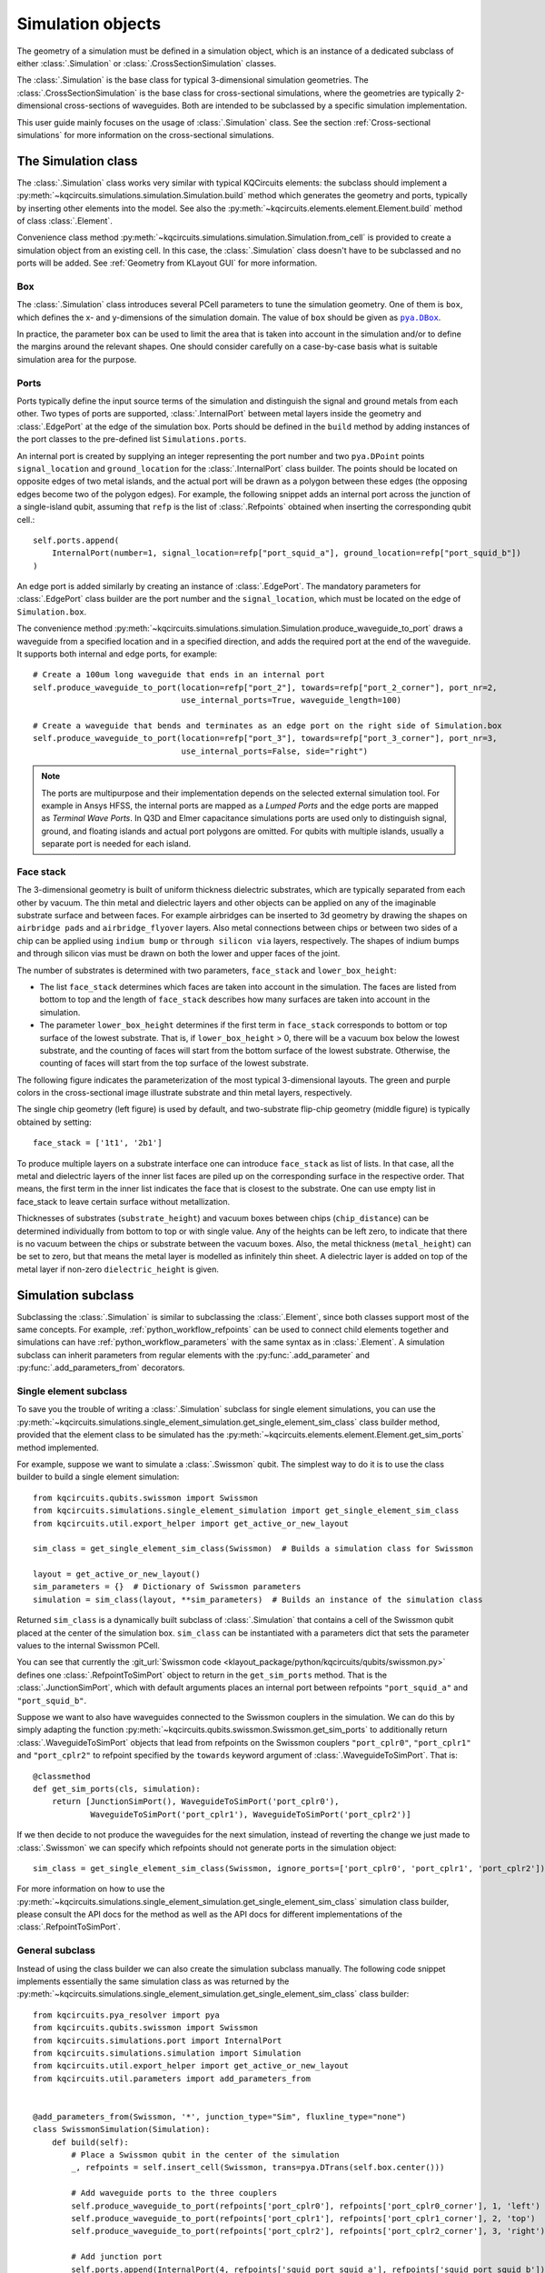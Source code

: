 .. _simulation_object:

Simulation objects
==================

The geometry of a simulation must be defined in a simulation object, which is an instance of a dedicated subclass of
either :class:`.Simulation` or :class:`.CrossSectionSimulation` classes.

The :class:`.Simulation` is the base class for typical 3-dimensional simulation geometries.
The :class:`.CrossSectionSimulation` is the base class for cross-sectional simulations, where the geometries are
typically 2-dimensional cross-sections of waveguides.
Both are intended to be subclassed by a specific simulation implementation.

This user guide mainly focuses on the usage of :class:`.Simulation` class.
See the section :ref:`Cross-sectional simulations` for more information on the cross-sectional simulations.

The Simulation class
^^^^^^^^^^^^^^^^^^^^

The :class:`.Simulation` class works very similar with typical KQCircuits elements: the subclass should implement a
:py:meth:`~kqcircuits.simulations.simulation.Simulation.build` method which generates the geometry and ports, typically
by inserting other elements into the model.
See also the :py:meth:`~kqcircuits.elements.element.Element.build` method of class :class:`.Element`.

Convenience class method :py:meth:`~kqcircuits.simulations.simulation.Simulation.from_cell` is provided to create a
simulation object from an existing cell.
In this case, the :class:`.Simulation` class doesn't have to be subclassed and no ports will be added.
See :ref:`Geometry from KLayout GUI` for more information.

Box
"""

The :class:`.Simulation` class introduces several PCell parameters to tune the simulation geometry.
One of them is ``box``, which defines the x- and y-dimensions of the simulation domain.
The value of ``box`` should be given as |pya.DBox|_.

.. hack to get monospaced URLs
.. |pya.DBox| replace:: ``pya.DBox``
.. _pya.DBox: https://www.klayout.de/doc-qt5/code/class_DBox.html

In practice, the parameter ``box`` can be used to limit the area that is taken into account in the simulation
and/or to define the margins around the relevant shapes.
One should consider carefully on a case-by-case basis what is suitable simulation area for the purpose.

.. image:: ../../images/gui_workflows/simulation_area.svg

Ports
"""""

Ports typically define the input source terms of the simulation and distinguish the signal and ground metals from each
other.
Two types of ports are supported, :class:`.InternalPort` between metal layers inside the geometry and
:class:`.EdgePort` at the edge of the simulation box.
Ports should be defined in the ``build`` method by adding instances of the port classes to the pre-defined list
``Simulations.ports``.

An internal port is created by supplying an integer representing the port number and two ``pya.DPoint`` points
``signal_location`` and ``ground_location`` for the :class:`.InternalPort` class builder.
The points should be located on opposite edges of two metal islands, and the actual port will be drawn as a polygon
between these edges (the opposing edges become two of the polygon edges).
For example, the following snippet adds an internal port across the junction of a single-island qubit, assuming that
``refp`` is the list of :class:`.Refpoints` obtained when inserting the corresponding qubit cell.::

    self.ports.append(
        InternalPort(number=1, signal_location=refp["port_squid_a"], ground_location=refp["port_squid_b"])
    )

An edge port is added similarly by creating an instance of :class:`.EdgePort`.
The mandatory parameters for :class:`.EdgePort` class builder are the port number and the ``signal_location``, which
must be located on the edge of ``Simulation.box``.

The convenience method :py:meth:`~kqcircuits.simulations.simulation.Simulation.produce_waveguide_to_port` draws a
waveguide from a specified location and in a specified direction, and adds the required port at the end of the
waveguide.
It supports both internal and edge ports, for example::

    # Create a 100um long waveguide that ends in an internal port
    self.produce_waveguide_to_port(location=refp["port_2"], towards=refp["port_2_corner"], port_nr=2,
                                   use_internal_ports=True, waveguide_length=100)

    # Create a waveguide that bends and terminates as an edge port on the right side of Simulation.box
    self.produce_waveguide_to_port(location=refp["port_3"], towards=refp["port_3_corner"], port_nr=3,
                                   use_internal_ports=False, side="right")

.. note::
    The ports are multipurpose and their implementation depends on the selected external simulation tool.
    For example in Ansys HFSS, the internal ports are mapped as a `Lumped Ports` and the edge ports are mapped as
    `Terminal Wave Ports`.
    In Q3D and Elmer capacitance simulations ports are used only to distinguish signal, ground, and floating islands
    and actual port polygons are omitted.
    For qubits with multiple islands, usually a separate port is needed for each island.

Face stack
""""""""""

The 3-dimensional geometry is built of uniform thickness dielectric substrates, which are typically separated from
each other by vacuum.
The thin metal and dielectric layers and other objects can be applied on any of the imaginable substrate surface and
between faces.
For example airbridges can be inserted to 3d geometry by drawing the shapes on ``airbridge pads`` and
``airbridge_flyover`` layers.
Also metal connections between chips or between two sides of a chip can be applied using ``indium bump`` or
``through silicon via`` layers, respectively.
The shapes of indium bumps and through silicon vias must be drawn on both the lower and upper faces of the joint.

The number of substrates is determined with two parameters, ``face_stack`` and ``lower_box_height``:

* The list ``face_stack`` determines which faces are taken into account in the simulation. The faces are listed from bottom to top and the length of ``face_stack`` describes how many surfaces are taken into account in the simulation.
* The parameter ``lower_box_height`` determines if the first term in ``face_stack`` corresponds to bottom or top surface of the lowest substrate. That is, if ``lower_box_height`` > 0, there will be a vacuum box below the lowest substrate, and the counting of faces will start from the bottom surface of the lowest substrate. Otherwise, the counting of faces will start from the top surface of the lowest substrate.

The following figure indicates the parameterization of the most typical 3-dimensional layouts.
The green and purple colors in the cross-sectional image illustrate substrate and thin metal layers, respectively.

.. image:: ../../images/gui_workflows/face_stack.svg

The single chip geometry (left figure) is used by default, and two-substrate flip-chip geometry (middle figure) is
typically obtained by setting::

    face_stack = ['1t1', '2b1']

To produce multiple layers on a substrate interface one can introduce ``face_stack`` as list of lists.
In that case, all the metal and dielectric layers of the inner list faces are piled up on the corresponding surface
in the respective order.
That means, the first term in the inner list indicates the face that is closest to the substrate.
One can use empty list in face_stack to leave certain surface without metallization.

Thicknesses of substrates (``substrate_height``) and vacuum boxes between chips (``chip_distance``) can be determined
individually from bottom to top or with single value.
Any of the heights can be left zero, to indicate that there is no vacuum between the chips or substrate between
the vacuum boxes.
Also, the metal thickness (``metal_height``) can be set to zero, but that means the metal layer is modelled as
infinitely thin sheet.
A dielectric layer is added on top of the metal layer if non-zero ``dielectric_height`` is given.


Simulation subclass
^^^^^^^^^^^^^^^^^^^

Subclassing the :class:`.Simulation` is similar to subclassing the :class:`.Element`, since both classes support most
of the same concepts.
For example, :ref:`python_workflow_refpoints` can be used to connect child elements together and
simulations can have :ref:`python_workflow_parameters` with the same syntax as in :class:`.Element`.
A simulation subclass can inherit parameters from regular elements with the :py:func:`.add_parameter` and
:py:func:`.add_parameters_from` decorators.

Single element subclass
"""""""""""""""""""""""

To save you the trouble of writing a :class:`.Simulation` subclass for single element simulations, you can use the
:py:meth:`~kqcircuits.simulations.single_element_simulation.get_single_element_sim_class` class builder method, provided
that the element class to be simulated has the :py:meth:`~kqcircuits.elements.element.Element.get_sim_ports` method
implemented.

For example, suppose we want to simulate a :class:`.Swissmon` qubit.
The simplest way to do it is to use the class builder to build a single element simulation::

    from kqcircuits.qubits.swissmon import Swissmon
    from kqcircuits.simulations.single_element_simulation import get_single_element_sim_class
    from kqcircuits.util.export_helper import get_active_or_new_layout

    sim_class = get_single_element_sim_class(Swissmon)  # Builds a simulation class for Swissmon

    layout = get_active_or_new_layout()
    sim_parameters = {}  # Dictionary of Swissmon parameters
    simulation = sim_class(layout, **sim_parameters)  # Builds an instance of the simulation class

Returned ``sim_class`` is a dynamically built subclass of :class:`.Simulation` that contains a cell of
the Swissmon qubit placed at the center of the simulation box.
``sim_class`` can be instantiated with a parameters dict that sets the parameter values to the internal Swissmon PCell.

You can see that currently
the :git_url:`Swissmon code <klayout_package/python/kqcircuits/qubits/swissmon.py>`
defines one :class:`.RefpointToSimPort` object to return in the
``get_sim_ports`` method. That is the :class:`.JunctionSimPort`,
which with default arguments places an internal port between refpoints ``"port_squid_a"`` and ``"port_squid_b"``.

Suppose we want to also have waveguides connected to the Swissmon couplers in the simulation. We can do this
by simply adapting the function :py:meth:`~kqcircuits.qubits.swissmon.Swissmon.get_sim_ports` to additionally return
:class:`.WaveguideToSimPort` objects that lead from refpoints on the Swissmon couplers ``"port_cplr0"``,
``"port_cplr1"`` and ``"port_cplr2"`` to refpoint specified by the ``towards`` keyword argument of
:class:`.WaveguideToSimPort`. That is::

    @classmethod
    def get_sim_ports(cls, simulation):
        return [JunctionSimPort(), WaveguideToSimPort('port_cplr0'),
                WaveguideToSimPort('port_cplr1'), WaveguideToSimPort('port_cplr2')]

If we then decide to not produce the waveguides for the next simulation, instead of reverting the change we just made
to :class:`.Swissmon` we can specify which refpoints should not generate ports in the simulation object::

    sim_class = get_single_element_sim_class(Swissmon, ignore_ports=['port_cplr0', 'port_cplr1', 'port_cplr2'])

For more information on how to use the :py:meth:`~kqcircuits.simulations.single_element_simulation.get_single_element_sim_class`
simulation class builder, please consult the API docs for the method
as well as the API docs for different implementations of the :class:`.RefpointToSimPort`.

General subclass
""""""""""""""""

Instead of using the class builder we can also create the simulation subclass manually. The following code snippet
implements essentially the same simulation class as was returned by the
:py:meth:`~kqcircuits.simulations.single_element_simulation.get_single_element_sim_class` class builder::

    from kqcircuits.pya_resolver import pya
    from kqcircuits.qubits.swissmon import Swissmon
    from kqcircuits.simulations.port import InternalPort
    from kqcircuits.simulations.simulation import Simulation
    from kqcircuits.util.export_helper import get_active_or_new_layout
    from kqcircuits.util.parameters import add_parameters_from


    @add_parameters_from(Swissmon, '*', junction_type="Sim", fluxline_type="none")
    class SwissmonSimulation(Simulation):
        def build(self):
            # Place a Swissmon qubit in the center of the simulation
            _, refpoints = self.insert_cell(Swissmon, trans=pya.DTrans(self.box.center()))

            # Add waveguide ports to the three couplers
            self.produce_waveguide_to_port(refpoints['port_cplr0'], refpoints['port_cplr0_corner'], 1, 'left')
            self.produce_waveguide_to_port(refpoints['port_cplr1'], refpoints['port_cplr1_corner'], 2, 'top')
            self.produce_waveguide_to_port(refpoints['port_cplr2'], refpoints['port_cplr2_corner'], 3, 'right')

            # Add junction port
            self.ports.append(InternalPort(4, refpoints['squid_port_squid_a'], refpoints['squid_port_squid_b']))

    layout = get_active_or_new_layout()
    sim_parameters = {}  # Dictionary of Swissmon parameters
    simulation = SwissmonSimulation(layout, **sim_parameters)  # Builds an instance of the simulation class

This could be a better approach if further flexibility is required, for example, to place multiple elements
into the same simulation or to simulate full chips or portions of the chip.

Geometry sweeps
^^^^^^^^^^^^^^^

Once a simulation subclass is defined, instance of it can be created with desired parameter values by passing keyword
arguments to the constructor.
An instance of a simulation subclass (also called a simulation object) represents single geometry variation.
The procedure to create and simulate multiple geometry variations is to create multiple simulation objects and store
them into a list.

There are helper functions :py:func:`.sweep_simulation` and :py:func:`.cross_sweep_simulation` to ease the construction
of geometry sweeps. The difference of these functions is that the :py:func:`.sweep_simulation` varies single parameter
at time as the :py:func:`.cross_sweep_simulation` cross-varies the parameters to go through all parameter combinations.

The following script shows how to generate some instances of the simulation subclass and create sweep over the
`gap_width` parameter::

    from kqcircuits.qubits.swissmon import Swissmon
    from kqcircuits.simulations.export.simulation_export import sweep_simulation
    from kqcircuits.simulations.single_element_simulation import get_single_element_sim_class
    from kqcircuits.util.export_helper import get_active_or_new_layout

    sim_class = get_single_element_sim_class(Swissmon)  # Builds a simulation class for Swissmon

    layout = get_active_or_new_layout()
    simulations = []

    # Generate the simulation with default parameters
    simulations.append(sim_class(layout))

    # Generate the simulation for some other parameter
    simulations.append(sim_class(layout, arm_length=[500, 500, 500, 500], name='arm_length_500'))

    # Make a 4-point sweep of gap width
    simulations += sweep_simulation(
        layout,
        sim_class,
        sim_parameters={
            'name': 'gap_sweep',
            'arm_length': [500, 500, 500, 500],
        },
        sweeps={
            'gap_width': [[x, x, x, x] for x in [10, 15, 20, 25]],
        }
    )

.. note::
    If some of the simulations in a sweep fail for some reason, they can be manually rerun from the terminal by running
    the post-processing script ``python scripts/rerun_failed_simulations.py <main_script> <rerun_script>`` in the tmp
    folder (``KQCircuits/tmp/<sim_name>``). Here ``<main_script>`` is the main ``sh`` or ``bat`` file used to launch
    the simulations and ``<rerun_script>`` is a modified version of that file written by this script.
